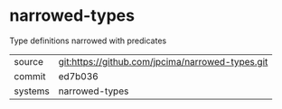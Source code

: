 * narrowed-types

Type definitions narrowed with predicates

|---------+-------------------------------------------|
| source  | git:https://github.com/jpcima/narrowed-types.git   |
| commit  | ed7b036  |
| systems | narrowed-types |
|---------+-------------------------------------------|

